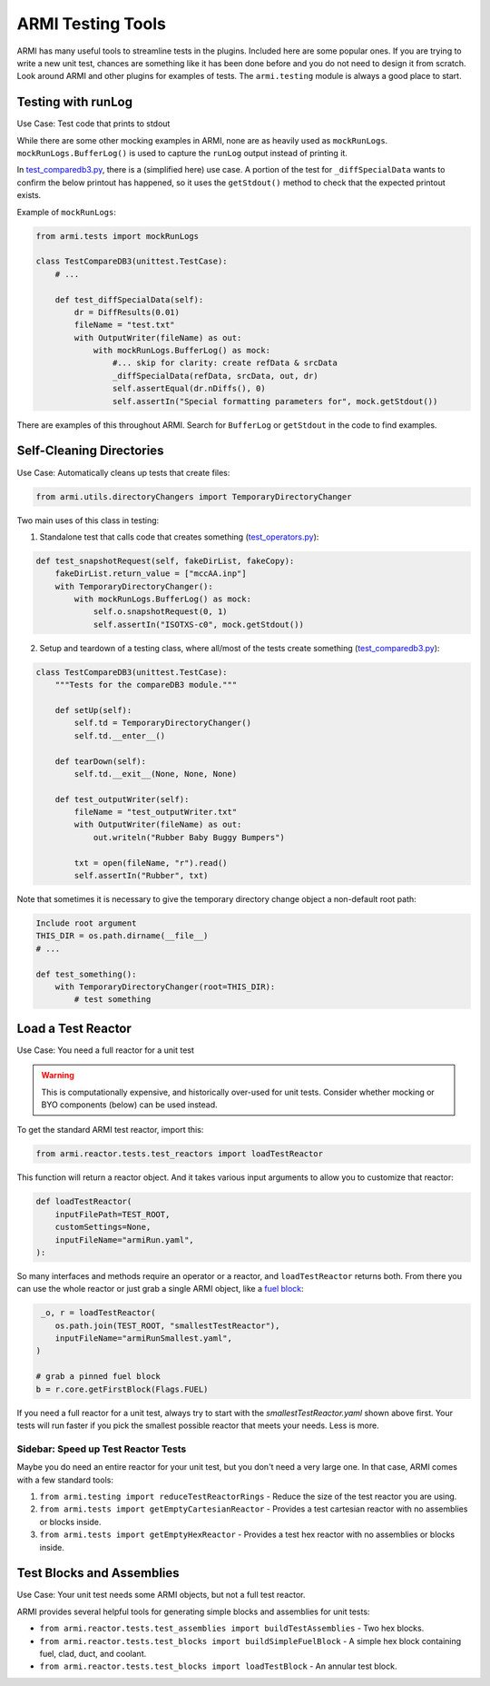 .. _armi-testing:

******************
ARMI Testing Tools
******************

ARMI has many useful tools to streamline tests in the plugins. Included here are some popular ones. If you are trying to write a new unit test, chances are something like it has been done before and you do not need to design it from scratch. Look around ARMI and other plugins for examples of tests. The ``armi.testing`` module is always a good place to start.


Testing with runLog
===================

Use Case: Test code that prints to stdout

While there are some other mocking examples in ARMI, none are as heavily used as ``mockRunLogs``. ``mockRunLogs.BufferLog()`` is used to capture the ``runLog`` output instead of printing it.

In `test_comparedb3.py <https://github.com/terrapower/armi/blob/49f357b2a92aaffaf883642f7b86fbe21b0e0272/armi/bookkeeping/db/tests/test_comparedb3.py>`_, there is a (simplified here) use case. A portion of the test for ``_diffSpecialData`` wants to confirm the below printout has happened, so it uses the ``getStdout()`` method to check that the expected printout exists.

Example of ``mockRunLogs``:

.. code-block:: python

    from armi.tests import mockRunLogs

    class TestCompareDB3(unittest.TestCase):
        # ...

        def test_diffSpecialData(self):
            dr = DiffResults(0.01)
            fileName = "test.txt"
            with OutputWriter(fileName) as out:
                with mockRunLogs.BufferLog() as mock:
                    #... skip for clarity: create refData & srcData
                    _diffSpecialData(refData, srcData, out, dr)
                    self.assertEqual(dr.nDiffs(), 0)
                    self.assertIn("Special formatting parameters for", mock.getStdout())

There are examples of this throughout ARMI. Search for ``BufferLog`` or ``getStdout`` in the code to find examples.


Self-Cleaning Directories
=========================

Use Case: Automatically cleans up tests that create files:

.. code-block:: python

    from armi.utils.directoryChangers import TemporaryDirectoryChanger

Two main uses of this class in testing:

1. Standalone test that calls code that creates something (`test_operators.py <https://github.com/terrapower/armi/blob/2bcb03689954ae39f3044f18a9a77c1fb7a0e63b/armi/operators/tests/test_operators.py#L237-L242>`_):

.. code-block:: python

     def test_snapshotRequest(self, fakeDirList, fakeCopy): 
         fakeDirList.return_value = ["mccAA.inp"] 
         with TemporaryDirectoryChanger(): 
             with mockRunLogs.BufferLog() as mock: 
                 self.o.snapshotRequest(0, 1) 
                 self.assertIn("ISOTXS-c0", mock.getStdout()) 

2. Setup and teardown of a testing class, where all/most of the tests create something (`test_comparedb3.py <https://github.com/terrapower/armi/blob/2bcb03689954ae39f3044f18a9a77c1fb7a0e63b/armi/bookkeeping/db/tests/test_comparedb3.py#L36-L52>`_):

.. code-block:: python

     class TestCompareDB3(unittest.TestCase): 
         """Tests for the compareDB3 module.""" 
      
         def setUp(self): 
             self.td = TemporaryDirectoryChanger() 
             self.td.__enter__() 
      
         def tearDown(self): 
             self.td.__exit__(None, None, None) 
      
         def test_outputWriter(self): 
             fileName = "test_outputWriter.txt" 
             with OutputWriter(fileName) as out: 
                 out.writeln("Rubber Baby Buggy Bumpers") 
      
             txt = open(fileName, "r").read() 
             self.assertIn("Rubber", txt) 

Note that sometimes it is necessary to give the temporary directory change object a non-default root path:

.. code-block:: python

    Include root argument
    THIS_DIR = os.path.dirname(__file__)
    # ...

    def test_something():
        with TemporaryDirectoryChanger(root=THIS_DIR): 
            # test something


Load a Test Reactor
===================

Use Case: You need a full reactor for a unit test

.. warning::
    This is computationally expensive, and historically over-used for unit tests. Consider whether mocking or BYO components (below) can be used instead.


To get the standard ARMI test reactor, import this:

.. code-block:: python

    from armi.reactor.tests.test_reactors import loadTestReactor

This function will return a reactor object. And it takes various input arguments to allow you to customize that reactor:

.. code-block:: python

     def loadTestReactor( 
         inputFilePath=TEST_ROOT, 
         customSettings=None, 
         inputFileName="armiRun.yaml", 
     ): 

So many interfaces and methods require an operator or a reactor, and ``loadTestReactor`` returns both. From there you can use the whole reactor or just grab a single ARMI object, like a `fuel block <https://github.com/terrapower/armi/blob/58b0e8198d2f8a217c1db84e97127adfe7e91c09/armi/reactor/tests/test_blocks.py#L3030-L3036>`_:

.. code-block:: python

     _o, r = loadTestReactor(
        os.path.join(TEST_ROOT, "smallestTestReactor"),
        inputFileName="armiRunSmallest.yaml",
    )

    # grab a pinned fuel block
    b = r.core.getFirstBlock(Flags.FUEL)

If you need a full reactor for a unit test, always try to start with the `smallestTestReactor.yaml` shown above first. Your tests will run faster if you pick the smallest possible reactor that meets your needs. Less is more.

Sidebar: Speed up Test Reactor Tests
------------------------------------
Maybe you do need an entire reactor for your unit test, but you don't need a very large one. In that case, ARMI comes with a few standard tools:

#. ``from armi.testing import reduceTestReactorRings`` - Reduce the size of the test reactor you are using.
#. ``from armi.tests import getEmptyCartesianReactor`` - Provides a test cartesian reactor with no assemblies or blocks inside.
#. ``from armi.tests import getEmptyHexReactor`` - Provides a test hex reactor with no assemblies or blocks inside.


Test Blocks and Assemblies
==========================

Use Case: Your unit test needs some ARMI objects, but not a full test reactor.

ARMI provides several helpful tools for generating simple blocks and assemblies for unit tests:

* ``from armi.reactor.tests.test_assemblies import buildTestAssemblies`` - Two hex blocks.
* ``from armi.reactor.tests.test_blocks import buildSimpleFuelBlock`` - A simple hex block containing fuel, clad, duct, and coolant.
* ``from armi.reactor.tests.test_blocks import loadTestBlock`` - An annular test block.

